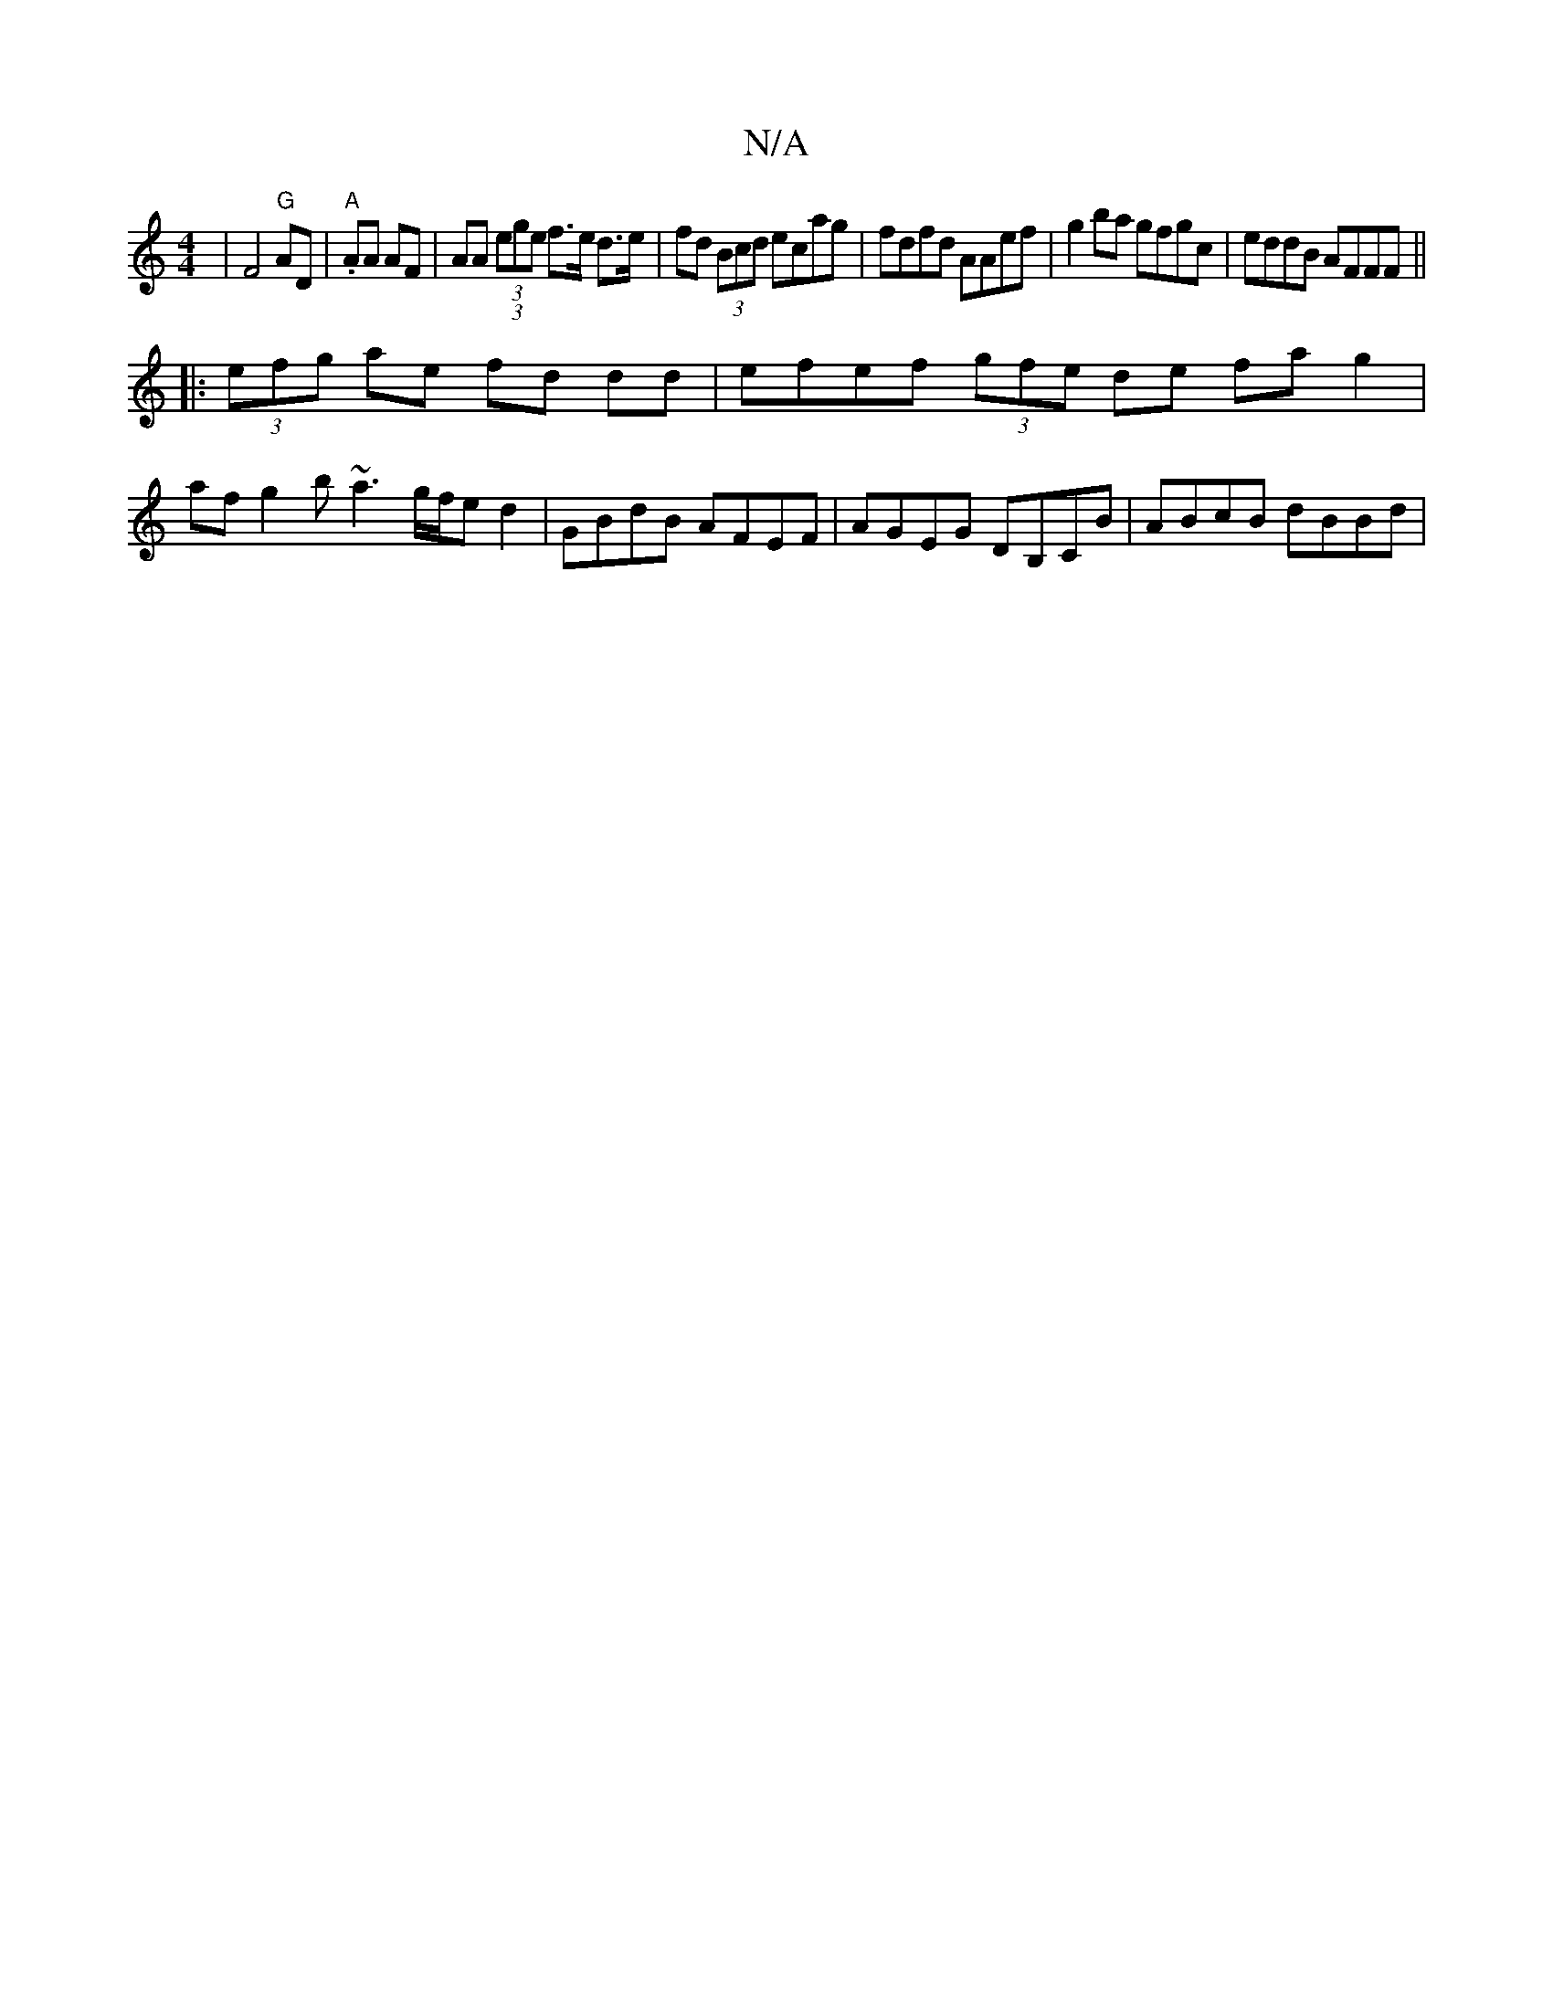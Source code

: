 X:1
T:N/A
M:4/4
R:N/A
K:Cmajor
 | F4 "G"AD | "A".AA AF | AA (3(3ege f>e d>e|fd (3Bcd ecag | fdfd AAef | g2 ba gfgc | eddB AFFF ||
|: (3efg ae fd dd | efef (3gfe de fa g2 |
af g2 b~a3 g/f/e d2 | GBdB AFEF | AGEG DB,CB | ABcB dBBd | 